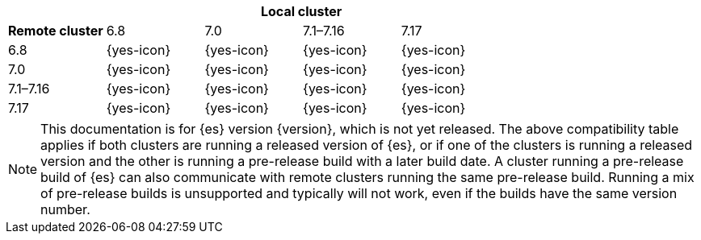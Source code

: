 // tag::remote-cluster-compatibility-matrix[]
[cols="^,^,^,^,^"]
|====
| 4+^h| Local cluster
h| Remote cluster     |  6.8        | 7.0        | 7.1–7.16   | 7.17       
| 6.8                 |  {yes-icon} | {yes-icon} | {yes-icon} | {yes-icon} 
| 7.0                 |  {yes-icon} | {yes-icon} | {yes-icon} | {yes-icon} 
| 7.1–7.16            |  {yes-icon} | {yes-icon} | {yes-icon} | {yes-icon} 
| 7.17                |  {yes-icon} | {yes-icon} | {yes-icon} | {yes-icon} 
|====

ifeval::["{release-state}"!="released"]
NOTE: This documentation is for {es} version {version}, which is not yet
released. The above compatibility table applies if both clusters are running a
released version of {es}, or if one of the clusters is running a released
version and the other is running a pre-release build with a later build date. A
cluster running a pre-release build of {es} can also communicate with remote
clusters running the same pre-release build. Running a mix of pre-release
builds is unsupported and typically will not work, even if the builds have the
same version number.
endif::[]

// end::remote-cluster-compatibility-matrix[]
